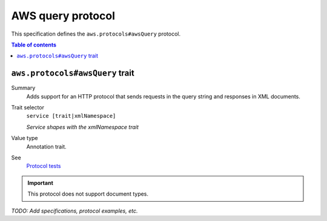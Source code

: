 .. _aws-query-protocol:

==================
AWS query protocol
==================

This specification defines the ``aws.protocols#awsQuery`` protocol.

.. contents:: Table of contents
    :depth: 2
    :local:
    :backlinks: none


.. _aws.protocols#awsQuery-trait:

--------------------------------
``aws.protocols#awsQuery`` trait
--------------------------------

Summary
    Adds support for an HTTP protocol that sends requests in the query
    string and responses in XML documents.
Trait selector
    ``service [trait|xmlNamespace]``

    *Service shapes with the xmlNamespace trait*
Value type
    Annotation trait.
See
    `Protocol tests <https://github.com/awslabs/smithy/tree/__smithy_version__/smithy-aws-protocol-tests/model/awsQuery>`_

.. tabs::

    .. code-tab:: smithy

        namespace smithy.example

        use aws.protocols#awsQuery

        @awsQuery
        service MyService {
            version: "2020-02-05"
        }

    .. code-tab:: json

        {
            "smithy": "1.0",
            "shapes": {
                "smithy.example#MyService": {
                    "type": "service",
                    "version": "2020-02-05",
                    "traits": {
                        "aws.protocols#awsQuery": {}
                    }
                }
            }
        }

.. important::

    This protocol does not support document types.

*TODO: Add specifications, protocol examples, etc.*
